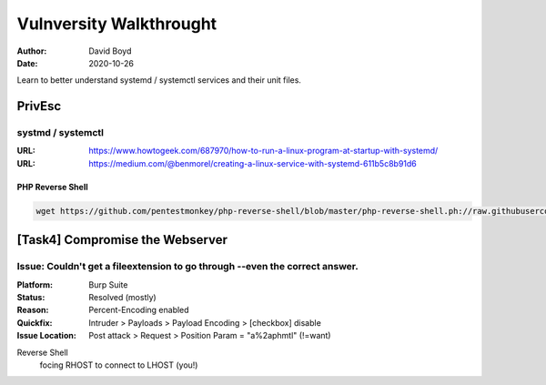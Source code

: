 Vulnversity Walkthrought
########################
:Author: David Boyd
:Date: 2020-10-26

Learn to better understand systemd / systemctl services and their unit files.

PrivEsc
*******

systmd / systemctl
==================
:URL: https://www.howtogeek.com/687970/how-to-run-a-linux-program-at-startup-with-systemd/
:URL: https://medium.com/@benmorel/creating-a-linux-service-with-systemd-611b5c8b91d6

PHP Reverse Shell
-----------------

.. code-block:: bash

	wget https://github.com/pentestmonkey/php-reverse-shell/blob/master/php-reverse-shell.ph://raw.githubusercontent.com/pentestmonkey/php-reverse-shell/master/php-reverse-shell.php

[Task4] Compromise the Webserver
********************************

Issue: Couldn't get a fileextension to go through --even the correct answer.
============================================================================
:Platform: Burp Suite
:Status: Resolved (mostly)
:Reason: Percent-Encoding enabled
:Quickfix: Intruder > Payloads > Payload Encoding > [checkbox] disable
:Issue Location: Post attack > Request > Position Param = "a%2aphmtl" (!=want)

Reverse Shell
	focing RHOST to connect to LHOST (you!)

